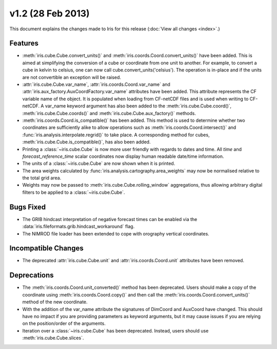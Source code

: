 v1.2 (28 Feb 2013)
******************

This document explains the changes made to Iris for this release
(:doc:`View all changes <index>`.)


Features
========

* :meth:`iris.cube.Cube.convert_units()` and
  :meth:`iris.coords.Coord.convert_units()` have been added. This is
  aimed at simplifying the conversion of a cube or coordinate from one unit to
  another. For example, to convert a cube in kelvin to celsius, one can now
  call cube.convert_units('celsius'). The operation is in-place and if the
  units are not convertible an exception will be raised.

* :attr:`iris.cube.Cube.var_name`, :attr:`iris.coords.Coord.var_name` and
  :attr:`iris.aux_factory.AuxCoordFactory.var_name` attributes have been added.
  This attribute represents the CF variable name of the object. It is populated
  when loading from CF-netCDF files and is used when writing to CF-netCDF. A
  var_name keyword argument has also been added to the
  :meth:`iris.cube.Cube.coord()`, :meth:`iris.cube.Cube.coords()` and
  :meth:`iris.cube.Cube.aux_factory()` methods.

* :meth:`iris.coords.Coord.is_compatible()` has been added. This method is
  used to determine whether two coordinates are sufficiently alike to
  allow operations such as :meth:`iris.coords.Coord.intersect()` and
  :func:`iris.analysis.interpolate.regrid()` to take place. A corresponding
  method for cubes, :meth:`iris.cube.Cube.is_compatible()`, has also been
  added.

* Printing a :class:`~iris.cube.Cube` is now more user friendly with regards 
  to dates and time. All *time* and *forecast_reference_time* scalar coordinates
  now display human readable date/time information.

* The units of a :class:`~iris.cube.Cube` are now shown when it is printed.

* The area weights calculated by :func:`iris.analysis.cartography.area_weights`
  may now be normalised relative to the total grid area.

* Weights may now be passed to :meth:`iris.cube.Cube.rolling_window`
  aggregations, thus allowing arbitrary digital filters to be applied to a
  :class:`~iris.cube.Cube`.


Bugs Fixed
==========

* The GRIB hindcast interpretation of negative forecast times can be enabled
  via the :data:`iris.fileformats.grib.hindcast_workaround` flag.

* The NIMROD file loader has been extended to cope with orography vertical
  coordinates.


Incompatible Changes
====================

* The deprecated :attr:`iris.cube.Cube.unit` and :attr:`iris.coords.Coord.unit`
  attributes have been removed.


Deprecations
============

* The :meth:`iris.coords.Coord.unit_converted()` method has been deprecated.
  Users should make a copy of the coordinate using
  :meth:`iris.coords.Coord.copy()` and then call the
  :meth:`iris.coords.Coord.convert_units()` method of the new coordinate.

* With the addition of the var_name attribute the signatures of DimCoord and
  AuxCoord have changed. This should have no impact if you are providing
  parameters as keyword arguments, but it may cause issues if you are relying
  on the position/order of the arguments.

* Iteration over a :class:`~iris.cube.Cube` has been deprecated. Instead,
  users should use :meth:`iris.cube.Cube.slices`.
